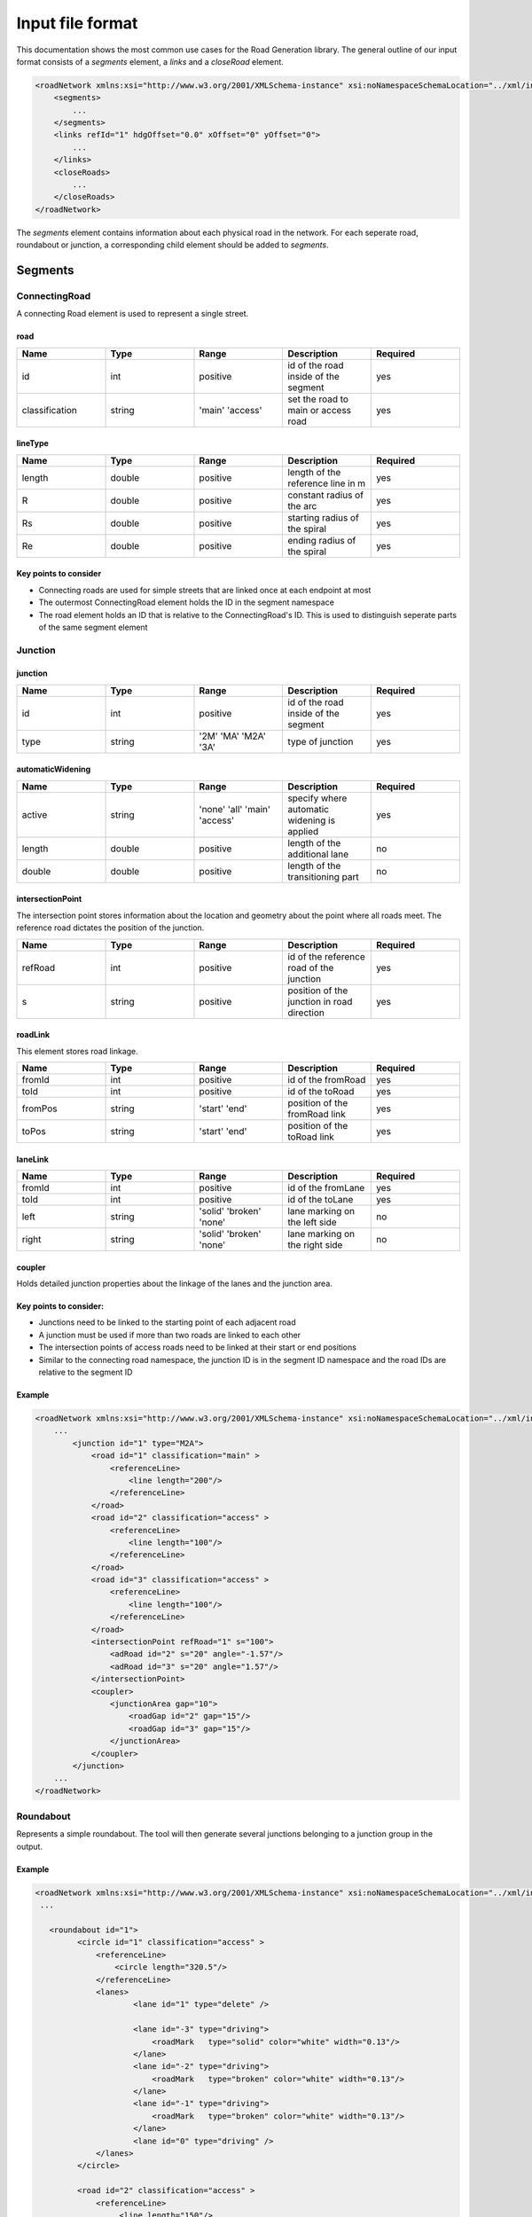 Input file format
=================

This documentation shows the most common use cases for the Road Generation library. The general outline of our input format consists of a *segments* element, a *links* and a *closeRoad* element.

.. code-block:: xml

    <roadNetwork xmlns:xsi="http://www.w3.org/2001/XMLSchema-instance" xsi:noNamespaceSchemaLocation="../xml/input.xsd">
    	<segments>
            ...
    	</segments>
        <links refId="1" hdgOffset="0.0" xOffset="0" yOffset="0">
            ...
        </links>
        <closeRoads>
            ...
        </closeRoads>
    </roadNetwork>

The *segments* element contains information about each physical road in the network. For each seperate road, roundabout or junction, a corresponding child element should be added to *segments*.

.. figure:: dias/segments.svg
   :width: 50%
   :align: center

Segments
--------

ConnectingRoad
''''''''''''''

A connecting Road element is used to represent a single street.

.. figure:: dias/connectingroad.svg
   :width: 45%
   :align: center





**road**
^^^^

.. csv-table::
    :widths: 50 50 50 50 50

    **Name** , **Type** , **Range** , **Description** , **Required**
    id , int , positive , id of the road inside of the segment, yes
    classification , string , 'main' 'access' , set the road to main or access road , yes


**lineType**
^^^^^^^^

.. csv-table::
    :widths: 50 50 50 50 50

    **Name** , **Type** , **Range** , **Description** , **Required**
    length , double , positive , length of the reference line in m, yes
    R , double , positive , constant radius of the arc , yes
    Rs , double , positive , starting radius of the spiral , yes
    Re , double , positive , ending radius of the spiral , yes


**Key points to consider**
^^^^^^^^

* Connecting roads are used for simple streets that are linked once at each endpoint at most
* The outermost ConnectingRoad element holds the ID in the segment namespace
* The road element holds an ID that is relative to the ConnectingRoad's ID. This is used to distinguish seperate parts of the same segment element
  

Junction
''''''''''''''

.. figure:: dias/junction.svg
   :width: 55%
   :align: center




**junction**
^^^^^^^^^^^

.. csv-table::
    :widths: 50 50 50 50 50

    **Name** , **Type** , **Range** , **Description** , **Required**
    id , int , positive , id of the road inside of the segment, yes
    type , string , '2M' 'MA' 'M2A' '3A', type of junction , yes




**automaticWidening**
^^^^^^^^^^^^^^^^^^^^

.. csv-table::
    :widths: 50 50 50 50 50

    **Name** , **Type** , **Range** , **Description** , **Required**
    active , string , 'none' 'all' 'main' 'access' , specify where automatic widening is applied, yes
    length , double , positive , length of the additional lane, no
    double , double , positive , length of the transitioning part, no


**intersectionPoint**
^^^^^^^^^^^^^^^^^^^^^

The intersection point stores information about the location and geometry about the point where all roads meet. The reference road dictates the position of the junction.

.. csv-table::
    :widths: 50 50 50 50 50

    **Name** , **Type** , **Range** , **Description** , **Required**
    refRoad, int , positive , id of the reference road of the junction, yes
    s , string , positive, position of the junction in road direction , yes


**roadLink**
^^^^^^^^^^^^

This element stores road linkage.

.. csv-table::
    :widths: 50 50 50 50 50

    **Name** , **Type** , **Range** , **Description** , **Required**
    fromId, int , positive , id of the fromRoad, yes
    toId, int , positive , id of the toRoad, yes
    fromPos , string , 'start' 'end', position of the fromRoad link , yes
    toPos , string , 'start' 'end', position of the toRoad link , yes


**laneLink**
^^^^^^^^^^^^

.. csv-table::
    :widths: 50 50 50 50 50

    **Name** , **Type** , **Range** , **Description** , **Required**
    fromId, int , positive , id of the fromLane , yes
    toId, int , positive , id of the toLane, yes
    left , string , 'solid' 'broken' 'none', lane marking on the left side, no
    right , string , 'solid' 'broken' 'none', lane marking on the right side, no

**coupler**
^^^^^^^^^^^

Holds detailed junction properties about the linkage of the lanes and the junction area.


Key points to consider:
^^^^^^^^^^^^^^^^^^^^^^

* Junctions need to be linked to the starting point of each adjacent road
* A junction must be used if more than two roads are linked to each other
* The intersection points of access roads need to be linked at their start or end positions
* Similar to the connecting road namespace, the junction ID is in the segment ID namespace and the road IDs are relative to the segment ID
  


**Example**
^^^^^^^^^^^

.. code-block:: xml

    <roadNetwork xmlns:xsi="http://www.w3.org/2001/XMLSchema-instance" xsi:noNamespaceSchemaLocation="../xml/input.xsd">
        ...
            <junction id="1" type="M2A">
                <road id="1" classification="main" >	
                    <referenceLine>
                        <line length="200"/>
                    </referenceLine>
                </road>
                <road id="2" classification="access" >	
                    <referenceLine>
                        <line length="100"/>
                    </referenceLine>
                </road>
                <road id="3" classification="access" >	
                    <referenceLine>
                        <line length="100"/>
                    </referenceLine>
                </road>
                <intersectionPoint refRoad="1" s="100">
                    <adRoad id="2" s="20" angle="-1.57"/>
                    <adRoad id="3" s="20" angle="1.57"/>
                </intersectionPoint>
                <coupler>
                    <junctionArea gap="10">
                        <roadGap id="2" gap="15"/>
                        <roadGap id="3" gap="15"/>
                    </junctionArea>
                </coupler>
            </junction>
        ...
    </roadNetwork>


Roundabout
''''''''''
Represents a simple roundabout. The tool will then generate several junctions belonging to a junction group in the output.

.. figure:: dias/roundabout.svg
   :width: 55%
   :align: center


**Example**
^^^^^^^^^^^

.. code-block:: xml

   <roadNetwork xmlns:xsi="http://www.w3.org/2001/XMLSchema-instance" xsi:noNamespaceSchemaLocation="../xml/input.xsd">
    ...

      <roundabout id="1">
            <circle id="1" classification="access" >	
                <referenceLine>
                    <circle length="320.5"/>
                </referenceLine>
                <lanes>
                        <lane id="1" type="delete" />
                       
                        <lane id="-3" type="driving">
                            <roadMark   type="solid" color="white" width="0.13"/>
                        </lane>
                        <lane id="-2" type="driving">
                            <roadMark   type="broken" color="white" width="0.13"/>
                        </lane>
                        <lane id="-1" type="driving">
                            <roadMark   type="broken" color="white" width="0.13"/>
                        </lane>
                        <lane id="0" type="driving" />
                </lanes>
            </circle>
            
            <road id="2" classification="access" >	
                <referenceLine>
                     <line length="150"/>
                </referenceLine>
            </road>
            <road id="3" classification="access" >	
                <referenceLine>
                     <line length="100"/>
                </referenceLine>
            </road>
            <road id="4" classification="access" >	
                <referenceLine>
                     <line length="100"/>
                </referenceLine>
            </road>
            <road id="5" classification="access" >	
                <referenceLine>
                     <line length="100"/>
                </referenceLine>
            </road>
            
            <intersectionPoint refRoad="1" s="80">
                <adRoad id="2" s="20" angle="-1.56"/>
            </intersectionPoint>
            <intersectionPoint refRoad="1" s="160">
                <adRoad id="3" s="20" angle="-1.56"/>
            </intersectionPoint>
            <intersectionPoint refRoad="1" s="240">
                <adRoad id="4" s="20" angle="-1.56"/>
            </intersectionPoint>
            <intersectionPoint refRoad="1" s="320">
                <adRoad id="5" s="20" angle="-1.6"/>
            </intersectionPoint>
            <coupler>
                <junctionArea gap="20">
                </junctionArea> 
            </coupler>
        </roundabout>
    ...
    </roadNetwork>


Lanes
-------

Linkage
-------


Closing the Network
----------------



